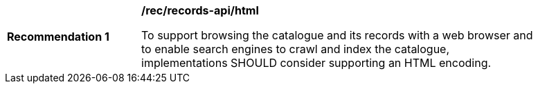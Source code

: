 [[rec_records-api_html]]
[width="90%",cols="2,6a"]
|===
^|*Recommendation {counter:rec-id}* |*/rec/records-api/html* 

To support browsing the catalogue and its records with a web browser and to enable search engines to crawl and index the catalogue, implementations SHOULD consider supporting an HTML encoding.
|===
